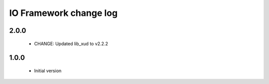 IO Framework change log
=======================

2.0.0
-----

  * CHANGE: Updated lib_xud to v2.2.2

1.0.0
-----

  * Initial version
